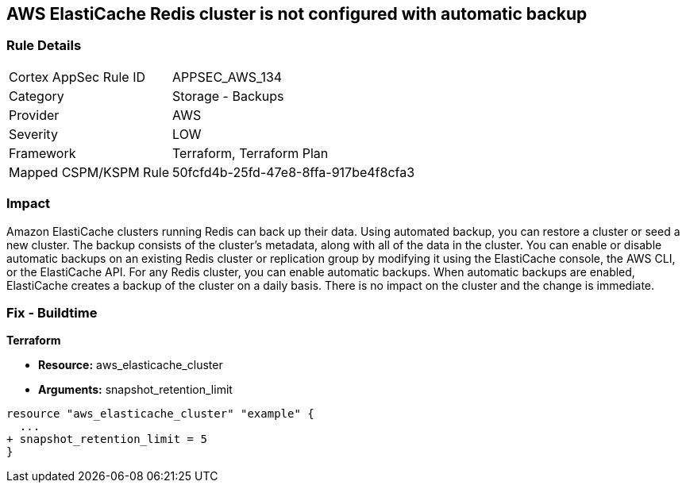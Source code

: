 == AWS ElastiCache Redis cluster is not configured with automatic backup


=== Rule Details

[cols="1,2"]
|===
|Cortex AppSec Rule ID |APPSEC_AWS_134
|Category |Storage - Backups
|Provider |AWS
|Severity |LOW
|Framework |Terraform, Terraform Plan
|Mapped CSPM/KSPM Rule |50fcfd4b-25fd-47e8-8ffa-917be4f8cfa3
|===


=== Impact
Amazon ElastiCache clusters running Redis can back up their data.
Using automated backup, you can restore a cluster or seed a new cluster.
The backup consists of the cluster's metadata, along with all of the data in the cluster.
You can enable or disable automatic backups on an existing Redis cluster or replication group by modifying it using the ElastiCache console, the AWS CLI, or the ElastiCache API.
For any Redis cluster, you can enable automatic backups.
When automatic backups are enabled, ElastiCache creates a backup of the cluster on a daily basis.
There is no impact on the cluster and the change is immediate.

=== Fix - Buildtime


*Terraform* 


* *Resource:* aws_elasticache_cluster
* *Arguments:* snapshot_retention_limit


[source,go]
----
resource "aws_elasticache_cluster" "example" {
  ...
+ snapshot_retention_limit = 5
}
----
